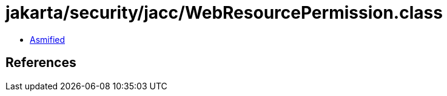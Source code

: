 = jakarta/security/jacc/WebResourcePermission.class

 - link:WebResourcePermission-asmified.java[Asmified]

== References

